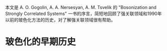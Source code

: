 #+BEGIN_COMMENT
.. title: Early History of Bosonization
.. slug: early-history-of-bosonization
.. date: 2021-01-07 10:46:46 UTC+08:00
.. tags: Bosonization,Non-Perturbative Methods
.. category: Strongly Correlated Electrons
.. link: 
.. description: 
.. type: text

#+END_COMMENT

本文是 A. O. Gogolin, A. A. Nersesyan, A. M. Tsvelik 的 "Bosonization and Strongly Correlated Systems" 一书的序言，简短地回顾了强关联领域和1990年以前的玻色化方法的历史，对了解强关联领域很有帮助。

* 玻色化的早期历史
